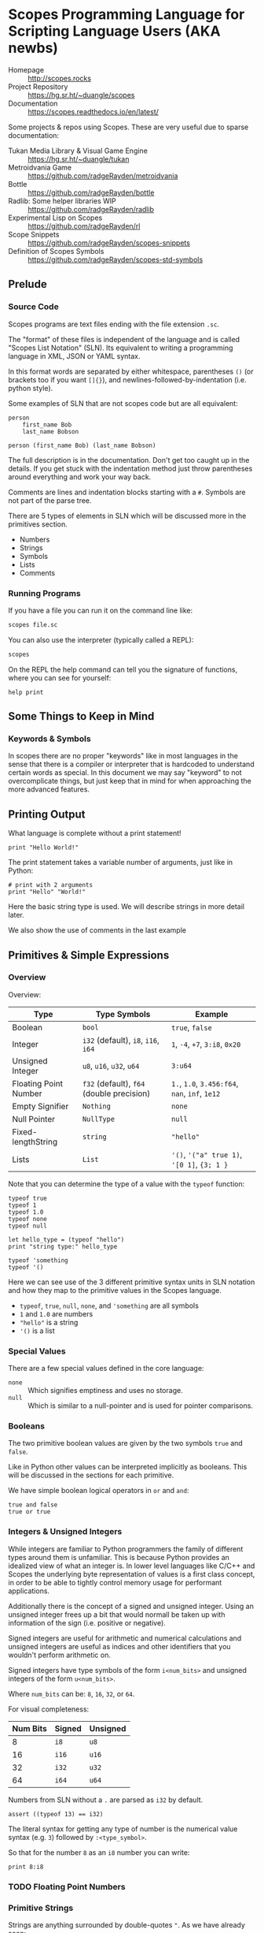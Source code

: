 * Scopes Programming Language for Scripting Language Users (AKA newbs)

- Homepage :: [[http://scopes.rocks]]
- Project Repository :: https://hg.sr.ht/~duangle/scopes
- Documentation :: https://scopes.readthedocs.io/en/latest/

Some projects & repos using Scopes. These are very useful due to
sparse documentation:

- Tukan Media Library & Visual Game Engine :: https://hg.sr.ht/~duangle/tukan
- Metroidvania Game :: https://github.com/radgeRayden/metroidvania
- Bottle :: https://github.com/radgeRayden/bottle
- Radlib: Some helper libraries WIP :: https://github.com/radgeRayden/radlib
- Experimental Lisp on Scopes :: https://github.com/radgeRayden/rl
- Scope Snippets :: https://github.com/radgeRayden/scopes-snippets
- Definition of Scopes Symbols :: https://github.com/radgeRayden/scopes-std-symbols

** Prelude

*** Source Code

Scopes programs are text files ending with the file extension ~.sc~.

The "format" of these files is independent of the language and is
called "Scopes List Notation" (SLN). Its equivalent to writing a
programming language in XML, JSON or YAML syntax.

In this format words are separated by either whitespace, parentheses
~()~ (or brackets too if you want ~[]{}~), and
newlines-followed-by-indentation (i.e. python style).

Some examples of SLN that are not scopes code but are all equivalent:

#+begin_src scopes
  person
      first_name Bob
      last_name Bobson
#+end_src

#+begin_src scopes
  person (first_name Bob) (last_name Bobson)
#+end_src

The full description is in the documentation. Don't get too caught up
in the details. If you get stuck with the indentation method just
throw parentheses around everything and work your way back.

Comments are lines and indentation blocks starting with a ~#~. Symbols
are not part of the parse tree.

There are 5 types of elements in SLN which will be discussed more in
the primitives section.

- Numbers
- Strings
- Symbols
- Lists
- Comments

*** Running Programs

If you have a file you can run it on the command line like:

#+begin_src sh
scopes file.sc
#+end_src

You can also use the interpreter (typically called a REPL):

#+begin_src sh
scopes
#+end_src

On the REPL the help command can tell you the signature of functions,
where you can see for yourself:

#+begin_src scopes
  help print
#+end_src

** Some Things to Keep in Mind

*** Keywords & Symbols

In scopes there are no proper "keywords" like in most languages in the
sense that there is a compiler or interpreter that is hardcoded to
understand certain words as special. In this document we may say
"keyword" to not overcomplicate things, but just keep that in mind for
when approaching the more advanced features.

# TODO: explain symbols

** Printing Output

What language is complete without a print statement!

#+begin_src scopes :tangle _bin/print1.sc
  print "Hello World!"
#+end_src

The print statement takes a variable number of arguments, just like in
Python:

#+begin_src scopes :tangle _bin/print2.sc
  # print with 2 arguments
  print "Hello" "World!"
#+end_src

Here the basic string type is used. We will describe strings in more
detail later.

We also show the use of comments in the last example

** Primitives & Simple Expressions

*** Overview

Overview:

| Type                  | Type Symbols                              | Example                                        |
|-----------------------+-------------------------------------------+------------------------------------------------|
| Boolean               | ~bool~                                    | ~true~, ~false~                                |
| Integer               | ~i32~ (default), ~i8~, ~i16~, ~i64~       | ~1~, ~-4~, ~+7~, ~3:i8~, ~0x20~                |
| Unsigned Integer      | ~u8~, ~u16~, ~u32~, ~u64~                 | ~3:u64~                                        |
| Floating Point Number | ~f32~ (default), ~f64~ (double precision) | ~1.~, ~1.0~, ~3.456:f64~, ~nan~, ~inf~, ~1e12~ |
| Empty Signifier       | ~Nothing~                                 | ~none~                                         |
| Null Pointer          | ~NullType~                                | ~null~                                         |
| Fixed-lengthString    | ~string~                                  | ~"hello"~                                      |
| Lists                 | ~List~                                    | ~'()~, ~'("a" true 1)~, ~'[0 1]~, ~{3; 1 }~    |

Note that you can determine the type of a value with the ~typeof~
function:

#+begin_src scopes :tangle _bin/primitives_typeof.sc
typeof true
typeof 1
typeof 1.0
typeof none
typeof null

let hello_type = (typeof "hello")
print "string type:" hello_type

typeof 'something
typeof '()
#+end_src

Here we can see use of the 3 different primitive syntax units in SLN
notation and how they map to the primitive values in the Scopes
language.

- ~typeof~, ~true~, ~null~, ~none~, and ~'something~ are all symbols
- ~1~ and ~1.0~ are numbers
- ~"hello"~ is a string
- ~'()~ is a list

*** Special Values

There are a few special values defined in the core language:

- ~none~ :: Which signifies emptiness and uses no storage.
- ~null~ :: Which is similar to a null-pointer and is used for pointer
  comparisons.

*** Booleans

The two primitive boolean values are given by the two symbols ~true~
and ~false~.

Like in Python other values can be interpreted implicitly as
booleans. This will be discussed in the sections for each primitive.

We have simple boolean logical operators in ~or~ and ~and~:

#+begin_src scopes :tangle _bin/primitives_bool.sc
true and false
true or true
#+end_src


*** Integers & Unsigned Integers

While integers are familiar to Python programmers the family of
different types around them is unfamiliar. This is because Python
provides an idealized view of what an integer is. In lower level
languages like C/C++ and Scopes the underlying byte representation of
values is a first class concept, in order to be able to tightly
control memory usage for performant applications.

Additionally there is the concept of a signed and unsigned
integer. Using an unsigned integer frees up a bit that would normall
be taken up with information of the sign (i.e. positive or negative).

Signed integers are useful for arithmetic and numerical calculations
and unsigned integers are useful as indices and other identifiers that
you wouldn't perform arithmetic on.

Signed integers have type symbols of the form ~i<num_bits>~ and
unsigned integers of the form ~u<num_bits>~.

Where ~num_bits~ can be: ~8~, ~16~, ~32~, or ~64~.

For visual completeness:

| Num Bits | Signed | Unsigned |
|----------+--------+----------|
|        8 | ~i8~   | ~u8~     |
|       16 | ~i16~  | ~u16~    |
|       32 | ~i32~  | ~u32~    |
|       64 | ~i64~  | ~u64~    |

Numbers from SLN without a ~.~ are parsed as ~i32~ by default.

#+begin_src scopes :tangle _bin/primitives_integers.sc
  assert ((typeof 13) == i32)
#+end_src

The literal syntax for getting any type of number is the numerical
value syntax (e.g. ~3~) followed by ~:<type_symbol>~.

So that for the number ~8~ as an ~i8~ number you can write:

#+begin_src scopes :tangle _bin/primitives_integers.sc
  print 8:i8
#+end_src


*** TODO Floating Point Numbers

*** Primitive Strings

Strings are anything surrounded by double-quotes ~"~. As we have
already seen:

#+begin_src scopes :tangle _bin/primitives_strings.sc
  print "a string"
#+end_src

Multiline strings can be given with quadruple-double-quotes and then
continued using indentation adjusted up to the column after the
quadruple-double-quotes:

#+begin_src scopes :tangle _bin/primitives_strings.sc
  """"a multiline string
      That is continued here
      Thats 4 (four) double-"quotes"
#+end_src

Note you don't need to escape the double-quotes in the block since
multiline blocks are considered "raw", unlike single line strings
where double-quotes need to be escaped:

#+begin_src scopes :tangle _bin/primitives_strings.sc
  print "The man said \"hello\""
#+end_src

Note that unlike languages like Python single quotes (~'~) cannot be used
for delimiting strings like double-quotes (~"~).


#+begin_src scopes :tangle _bin/primitives_strings.sc
  let multiline = """"a multiline string
                      That is continued here
                      Thats 4 (four) double-quotes

  print multiline
#+end_src

For instance this will raise an error:

#+begin_src scopes
  let multiline = """"a multiline string
      That is continued here
      Thats 4 (four) double-quotes
#+end_src

TODO: string operators

*** Symbols

** Arithmetic



** Variable Assignment

Variables can be assigned to with the ~let~ keyword:

#+begin_src scopes :tangle _bin/assignment_let.sc
  let name = "Bob"
#+end_src

** Basic Control Flow

*** Conditionals



Many languages have more advanced features where they let you use
things like "ternary operators" to assign to values based on a small
conditional. This is quite beautiful in scopes:

#+begin_src scopes :tangle _bin/conditional_assignment.sc
  let b = 10
  let a =
      if (b < 100)
          b
      else
          100
  print a
#+end_src


*** Loops

The fundamental loop in scopes is very general, but maybe not exactly
what you are used to from a langauge like Python.

Scopes does provide these comfy loops though and its very satisfying.

**** For-Loop

Here is a basic for loop like you would find in python:

#+begin_src scopes :tangle _bin/loop_range-forloop.sc
  for i in (range 10)
      print i
#+end_src


You can loop over the language level lists, but they need to be
"quoted" by placing a single apostrophe ~'~ at the beginning of the
list just like in other Scheme languages. Otherwise it will try to
call the function ~0~ on arguments ~1~ and ~2~.

#+begin_src scopes :tangle _bin/loop_forloop.sc
  for i in '(0 1 2)
      print i
#+end_src

**** While-Loop

#+begin_src scopes :tangle _bin/loop_whileloop.sc
  local i = 0
  while (i < 5)
      print i
      i += 1
#+end_src


**** General Loop

The general loop has a few more requirements but is more flexible.

There should be:

1. A path to "repeat" the loop
2. A path to break out of the loop

#+begin_src scopes :tangle _bin/loop_loop-A.sc
  loop (a = 0)
      print a
      if (a < 10)
          repeat (a + 1)
      else
          break a
#+end_src


Technically the ~repeat~ is redundant and a bare value at the end of a
scope will "return" it and continue the loop.

#+begin_src scopes :tangle _bin/loop_loop-B.sc
  loop (a = 0)
      print a
      if (a < 10)
          a + 1
      else
          break a
#+end_src

You do need the break though, or it won't compile as this will always
be an infinite loop.


** Defining Functions

** Modules

Scopes provides a module system very much like python.

You can import installed libraries and use their methods such as:

#+begin_src scopes :tangle _bin/modules_import.sc
  import String
  let str = (String.String "hello")
#+end_src

Or you can dump the exported symbols (i.e. functions and variables)
into your current namespace with the ~using~ keyword:

#+begin_src scopes :tangle _bin/modules_using-import.sc
  using import String
  let str = (String "hello")  
#+end_src

You can also directly bind a loaded module to a symbol:

#+begin_src scopes :tangle _bin/modules_using-import.sc
  let string_mod = (import String)
  let str = (string_mod.String "hello")  
#+end_src

TODO:

You can write a module like this in a file ~hellomod.sc~:

#+begin_src scopes :tangle _bin/hellomod.sc
  fn hello (name)
      (print "Hello" name)

  do
      let hello
      locals;
#+end_src

And then import it like:

#+begin_src scopes :tangle _bin/modules_load-local-module.sc
  let mod = (import .hellomod)

  hellomod.hello "Bob"
#+end_src

** TODO More Strings



** TODO Arrays

** Type Casting

You can convert types using the ~as~ operator:

#+begin_src scopes :tangle _bin/typecast_as.sc
  # constant
  0 as f32

  1.2 as i32

  -1 as u32

  # not constant
  'a-symbol as string
#+end_src

Which is a *static cast* and happens at compile time (see caveats above).


TODO:

- ~imply~


** Including C Functions

You can load a single function:

#+begin_src scopes :tangle _bin/externc1.sc
  let printf =
      do
          let header = (include "stdio.h")
          header.extern.printf

  printf "hello\n"
#+end_src


Or a whole module:

#+begin_src scopes :tangle _bin/externc2.sc
  let std:io =
      (include "stdio.h") . extern

  std:io.printf "hello\n"
#+end_src

Note that ~std:io~ is just a symbol and not special syntax. It could
have been: ~stdio~ or any other valid symbol.

** Errors & Assertions

*** Assertions

Scopes has the common assert function which you can use for quick
checks of boolean expressions:

#+begin_src scopes :tangle _bin/errors_assert.sc
  assert true

  assert not false

  assert (1 == 1)
#+end_src

This will raise an error:

#+begin_src scopes
  assert false
#+end_src

*** TODO Error Propagation

There is also the familiar ~raise~ and ~try~.

** TODO Pattern Matching

See ~match~

